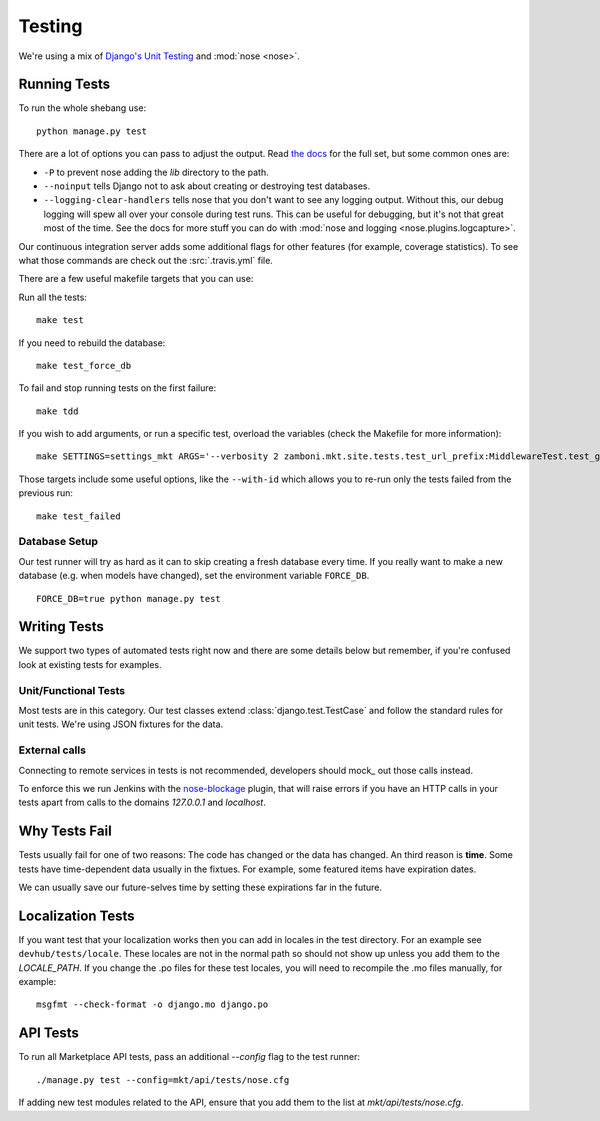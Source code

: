 .. _testing:

=======
Testing
=======

We're using a mix of `Django's Unit Testing`_ and :mod:`nose <nose>`.

Running Tests
-------------

To run the whole shebang use::

    python manage.py test

There are a lot of options you can pass to adjust the output.  Read `the docs`_
for the full set, but some common ones are:

* ``-P`` to prevent nose adding the `lib` directory to the path.
* ``--noinput`` tells Django not to ask about creating or destroying test
  databases.
* ``--logging-clear-handlers`` tells nose that you don't want to see any
  logging output.  Without this, our debug logging will spew all over your
  console during test runs.  This can be useful for debugging, but it's not that
  great most of the time.  See the docs for more stuff you can do with
  :mod:`nose and logging <nose.plugins.logcapture>`.

Our continuous integration server adds some additional flags for other features
(for example, coverage statistics).  To see what those commands are check out
the :src:`.travis.yml` file.

There are a few useful makefile targets that you can use:

Run all the tests::

    make test

If you need to rebuild the database::

    make test_force_db

To fail and stop running tests on the first failure::

    make tdd

If you wish to add arguments, or run a specific test, overload the variables
(check the Makefile for more information)::

    make SETTINGS=settings_mkt ARGS='--verbosity 2 zamboni.mkt.site.tests.test_url_prefix:MiddlewareTest.test_get_app' test

Those targets include some useful options, like the ``--with-id`` which allows
you to re-run only the tests failed from the previous run::

    make test_failed


Database Setup
~~~~~~~~~~~~~~

Our test runner will try as hard as it can to skip creating a fresh database
every time.  If you really want to make a new database (e.g. when models have
changed), set the environment variable ``FORCE_DB``. ::

    FORCE_DB=true python manage.py test


Writing Tests
-------------
We support two types of automated tests right now and there are some details
below but remember, if you're confused look at existing tests for examples.


Unit/Functional Tests
~~~~~~~~~~~~~~~~~~~~~
Most tests are in this category.  Our test classes extend
:class:`django.test.TestCase` and follow the standard rules for unit tests.
We're using JSON fixtures for the data.

External calls
~~~~~~~~~~~~~~
Connecting to remote services in tests is not recommended, developers should
mock_ out those calls instead.

To enforce this we run Jenkins with the `nose-blockage`_ plugin, that
will raise errors if you have an HTTP calls in your tests apart from calls to
the domains `127.0.0.1` and `localhost`.

Why Tests Fail
--------------
Tests usually fail for one of two reasons: The code has changed or the data has
changed.  An third reason is **time**.  Some tests have time-dependent data
usually in the fixtues.  For example, some featured items have expiration dates.

We can usually save our future-selves time by setting these expirations far in
the future.


Localization Tests
------------------
If you want test that your localization works then you can add in locales
in the test directory. For an example see ``devhub/tests/locale``. These locales
are not in the normal path so should not show up unless you add them to the
`LOCALE_PATH`. If you change the .po files for these test locales, you will
need to recompile the .mo files manually, for example::

    msgfmt --check-format -o django.mo django.po

.. _`javascript-testing`:


API Tests
---------

To run all Marketplace API tests, pass an additional `--config` flag to the test
runner::

  ./manage.py test --config=mkt/api/tests/nose.cfg

If adding new test modules related to the API, ensure that you add them to the
list at `mkt/api/tests/nose.cfg`.


.. _`Django's Unit Testing`: http://docs.djangoproject.com/en/dev/topics/testing
.. _`Selenium repository`: https://github.com/mozilla/Addon-Tests/
.. _`the docs`: http://docs.djangoproject.com/en/dev/topics/testing#id1
.. _`nose-blockage`: https://github.com/andymckay/nose-blockage
